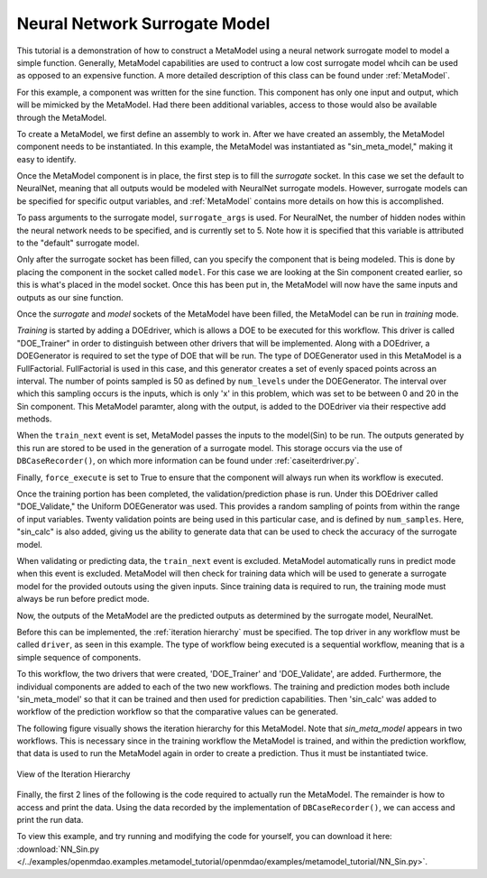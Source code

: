 .. index:: NNSurr_Meta

Neural Network Surrogate Model
==================================

This tutorial is a demonstration of how to construct a MetaModel using a
neural network surrogate model to model a simple function. Generally, 
MetaModel capabilities are used to contruct a low cost surrogate model whcih 
can be used as opposed to an expensive function. A more detailed description of 
this class can be found under :ref:`MetaModel`. 

For this example, a component was written for the sine function. This component 
has only one input and output, which will be mimicked by the MetaModel. Had 
there been additional variables, access to those would also be available 
through the MetaModel.

.. testcode:: NN_MetaModel_parts

    from openmdao.main.api import Assembly, Component, SequentialWorkflow
    from math import sin
        
    from openmdao.lib.datatypes.api import Float
    from openmdao.lib.drivers.api import DOEdriver
    from openmdao.lib.doegenerators.api import FullFactorial, Uniform
    from openmdao.lib.components.api import MetaModel
    from openmdao.lib.casehandlers.api import DBCaseRecorder
    from openmdao.lib.surrogatemodels.api import NeuralNet
       
    class Sin(Component): 
        
        x = Float(0,iotype="in",units="rad",low=0,high=20)
        
        f_x = Float(0.0,iotype="out")
        
        def execute(self): 
            self.f_x = .5*sin(self.x)

To create a MetaModel, we first define an assembly to work in. After we have 
created an assembly, the MetaModel component needs to be instantiated. In this example, 
the MetaModel was instantiated as "sin_meta_model," making it easy to identify.

.. testcode:: NN_MetaModel_parts

    class Simulation(Assembly):        
        def __init__(self):
                super(Simulation,self).__init__()
    
        #Components
        self.add("sin_meta_model",MetaModel())      
        self.sin_meta_model.surrogate = {"default":NeuralNet()}  
        self.sin_meta_model.surrogate_args = {"default":{'n_hidden_nodes':5}}
        self.sin_meta_model.model = Sin()        
        self.sin_meta_model.recorder = DBCaseRecorder()

Once the MetaModel component is in place, the first step is to fill the `surrogate` socket. 
In this case we set the default to NeuralNet, meaning that all outputs would be modeled 
with NeuralNet surrogate models. However, surrogate models can be specified for 
specific output variables, and :ref:`MetaModel` contains more details on how this is accomplished. 

To pass arguments to the surrogate model, ``surrogate_args`` is used.  For NeuralNet,
the number of hidden nodes within the neural network needs to be specified, and is 
currently set to 5. Note how it is specified that this variable is attributed to the 
"default" surrogate model. 

Only after the surrogate socket has been filled, can you specify the component that is 
being modeled. This is done by placing the component in the socket called ``model``. 
For this case we are looking at the Sin component created earlier, so this is what's 
placed in the model socket. Once this has been put in, the MetaModel will now have the 
same inputs and outputs as our sine function.

Once the `surrogate` and `model` sockets of the MetaModel have been filled, the MetaModel
can be run in *training* mode. 

.. testcode:: NN_MetaModel_parts

        #Training the MetaModel
        self.add("DOE_Trainer",DOEdriver())
        self.DOE_Trainer.DOEgenerator = FullFactorial()
        self.DOE_Trainer.DOEgenerator.num_levels = 50
        self.DOE_Trainer.add_parameter("sin_meta_model.x")
        self.DOE_Trainer.case_outputs = ["sin_meta_model.f_x"]
        self.DOE_Trainer.add_event("sin_meta_model.train_next")
        self.DOE_Trainer.recorder = DBCaseRecorder()
        self.DOE_Trainer.force_execute = True
        
*Training* is started by adding a DOEdriver, which is allows a DOE to be executed for 
this workflow. This driver is called "DOE_Trainer" in order to distinguish between 
other drivers that will be implemented. Along with a DOEdriver, a DOEGenerator is required
to set the type of DOE that will be run. The type of DOEGenerator used in this MetaModel 
is a FullFactorial. FullFactorial is used in this case, and this generator creates a 
set of evenly spaced points across an interval. The number of points sampled is 50 as 
defined by ``num_levels`` under the DOEGenerator. The interval over which this sampling 
occurs is the inputs, which is only 'x' in this problem, which was set to be between 0 
and 20 in the Sin component. This MetaModel paramter, along with the output, is added to 
the DOEdriver via their respective add methods.

When the ``train_next`` event is set, MetaModel passes the inputs to the model(Sin) to 
be run. The outputs generated by this run are stored to be used in the generation of a 
surrogate model. This storage occurs via the use of ``DBCaseRecorder()``, on which more 
information can be found under :ref:`caseiterdriver.py`.

Finally, ``force_execute`` is set to True to ensure that the component will always
run when its workflow is executed. 
 
Once the training portion has been completed, the validation/prediction phase is run. 
Under this DOEdriver called "DOE_Validate," the Uniform  DOEGenerator was used.  This 
provides a random sampling of points from within the range of input variables.  Twenty 
validation points are being used in this particular case, and is defined by ``num_samples``.
Here, "sin_calc" is also added, giving us the ability to generate data that can be used 
to check the accuracy of the surrogate model.

.. testcode:: NN_MetaModel_parts

        #MetaModel Validation
        self.add("sin_calc",Sin())
        self.add("DOE_Validate",DOEdriver())
        self.DOE_Validate.DOEgenerator = Uniform()
        self.DOE_Validate.DOEgenerator.num_samples = 20
        self.DOE_Validate.add_parameter(("sin_meta_model.x","sin_calc.x"))
        self.DOE_Validate.case_outputs = ["sin_calc.f_x","sin_meta_model.f_x"]
        self.DOE_Validate.recorder = DBCaseRecorder()
        self.DOE_Validate.force_execute = True
        
When validating or predicting data, the ``train_next`` event is excluded.  MetaModel 
automatically runs in predict mode when this event is excluded.  MetaModel will then check 
for training data which will be used to generate a surrogate model for the provided outouts 
using the given inputs. Since training data is required to run, the training mode must always 
be run before predict mode. 

Now, the outputs of the MetaModel are the predicted outputs as determined by the surrogate 
model, NeuralNet. 

Before this can be implemented, the :ref:`iteration hierarchy` must be specified. The top
driver in any workflow must be called ``driver``, as seen in this example.  The type of 
workflow being executed is a sequential workflow, meaning that is a simple sequence of 
components. 

To this workflow, the two drivers that were created, 'DOE_Trainer' and 'DOE_Validate', are 
added. Furthermore, the individual components are added to each of the two new workflows. 
The training and prediction modes both include 'sin_meta_model' so that it can be trained 
and then used for prediction capabilities.  Then 'sin_calc' was added to workflow of the 
prediction workflow so that the comparative values can be generated. 

.. testcode:: NN_MetaModel_parts

        #Iteration Hierarchy
        self.driver.workflow = SequentialWorkflow()
        self.driver.workflow.add(['DOE_Trainer','DOE_Validate'])
        self.DOE_Trainer.workflow.add('sin_meta_model')
        self.DOE_Validate.workflow.add('sin_meta_model')
        self.DOE_Validate.workflow.add('sin_calc')

The following figure visually shows the iteration hierarchy for this MetaModel.  Note that
`sin_meta_model` appears in two workflows. This is necessary since in the training workflow 
the MetaModel is trained, and within the prediction workflow, that data is used to run the 
MetaModel again in order to create a prediction.  Thus it must be instantiated twice.
   
.. _`nn_metamodel iteration hierarchy`:

.. figure:: NNTutorial.png
   :align: center
   :alt: Figure shows workflows for each of 3 drivers; the workflows contain a total of 2 components

   View of the Iteration Hierarchy

Finally, the first 2 lines of the following is the code required to actually run the 
MetaModel.  The remainder is how to access and print the data.  Using the data recorded 
by the implementation of ``DBCaseRecorder()``, we can access and print the run data. 
        
.. testcode:: NN_MetaModel_parts

    if __name__ == "__main__":
        
       
        sim = Simulation()
        sim.run()
                   
        #This is how you can access any of the data
        train_data = sim.DOE_Trainer.recorder.get_iterator()
        validate_data = sim.DOE_Validate.recorder.get_iterator()
        train_inputs = [case['sin_meta_model.x'] for case in train_data]
        train_actual = [case['sin_meta_model.f_x'] for case in train_data]
        inputs = [case['sin_calc.x'] for case in validate_data]    
        actual = [case['sin_calc.f_x'] for case in validate_data]  
        predicted = [case['sin_meta_model.f_x'] for case in validate_data]
    
    
        for a,p in zip(actual,predicted): 
            print "%1.3f, %1.3f"%(a,p)
            
To view this example, and try running and modifying the code for yourself, you can download it here:
:download:`NN_Sin.py </../examples/openmdao.examples.metamodel_tutorial/openmdao/examples/metamodel_tutorial/NN_Sin.py>`.